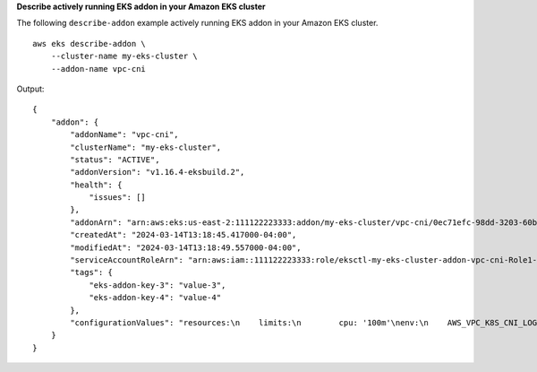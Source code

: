 **Describe actively running EKS addon in your Amazon EKS cluster**

The following ``describe-addon`` example actively running EKS addon in your Amazon EKS cluster. ::

    aws eks describe-addon \
        --cluster-name my-eks-cluster \
        --addon-name vpc-cni

Output::

    {
        "addon": {
            "addonName": "vpc-cni",
            "clusterName": "my-eks-cluster",
            "status": "ACTIVE",
            "addonVersion": "v1.16.4-eksbuild.2",
            "health": {
                "issues": []
            },
            "addonArn": "arn:aws:eks:us-east-2:111122223333:addon/my-eks-cluster/vpc-cni/0ec71efc-98dd-3203-60b0-4b939b2a5e5f",
            "createdAt": "2024-03-14T13:18:45.417000-04:00",
            "modifiedAt": "2024-03-14T13:18:49.557000-04:00",
            "serviceAccountRoleArn": "arn:aws:iam::111122223333:role/eksctl-my-eks-cluster-addon-vpc-cni-Role1-YfakrqOC1UTm",
            "tags": {
                "eks-addon-key-3": "value-3",
                "eks-addon-key-4": "value-4"
            },
            "configurationValues": "resources:\n    limits:\n        cpu: '100m'\nenv:\n    AWS_VPC_K8S_CNI_LOGLEVEL: 'DEBUG'"
        }
    }
